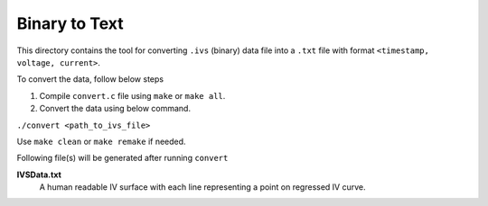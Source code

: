 Binary to Text
==============

This directory contains the tool for converting ``.ivs`` (binary) data file into a ``.txt`` file with format ``<timestamp, voltage, current>``.

To convert the data, follow below steps

#. Compile ``convert.c`` file using ``make`` or ``make all``.
#. Convert the data using below command.

``./convert <path_to_ivs_file>``

Use ``make clean`` or ``make remake`` if needed.

Following file(s) will be generated after running ``convert``

**IVSData.txt**
    A human readable IV surface with each line representing a point on regressed IV curve.